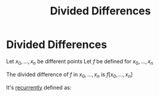 #+title: Divided Differences
#+roam_alias: "Divided Differences"
#+roam_tags: "Numeric Methods" "Definition"
* Divided Differences
Let $x_0,\dots,x_n$ be different points
Let $f$ be defined for $x_0,\dots,x_n$

The divided difference of $f$ in $x_0,...,x_n$ is $f[x_0,\dots,x_n]$

It's [[file:recurrent_equations.org][recurrently]] defined as:
\begin{align*}
 f[x_0,\dots,x_n] &= \frac{f[x_1,\dots,x_n] - f[x_0,\dots,x_{n-1}]}{x_n-x_0} \tag{$n \geq 1$} \\
 f[x_i] &= f(x_{i}) \tag{$i = \overline{0, n}$} \\
\end{align*}

#+latex_caption: n=1
#+begin_src latex :exports results
\[f[x_0, x_1] = \frac{f[x_{1}] - f[x_{0}]}{x_{1}-x_{0}} = \frac{f(x_{1}) - f(x_{0})}{x_{1}-x_{0}}\]
#+end_src
